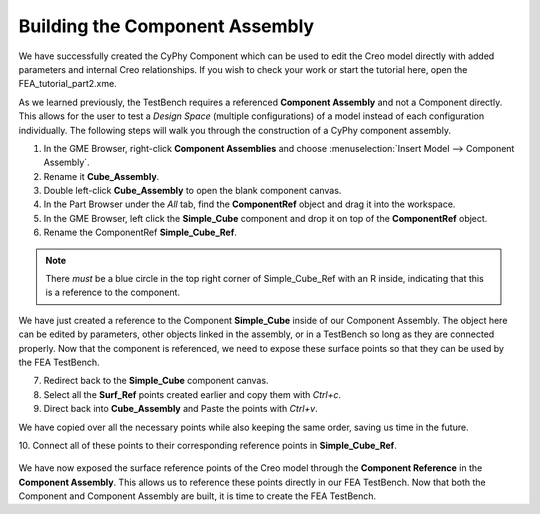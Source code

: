 .. _fea_build_openmeta_component_assembly:

Building the Component Assembly
-------------------------------

We have successfully created the CyPhy Component which can be used to
edit the Creo model directly with added parameters and internal Creo
relationships. If you wish to check your work or start the tutorial here, open
the FEA_tutorial_part2.xme.

As we learned previously, the TestBench requires a referenced
**Component Assembly** and not a Component directly. This allows for the
user to test a *Design Space* (multiple configurations) of a model instead of each configuration
individually. The following steps will walk you through the construction of
a CyPhy component assembly.

1. In the GME Browser, right-click **Component Assemblies** and choose
   :menuselection:`Insert Model --> Component Assembly`.
2. Rename it **Cube_Assembly**.
3. Double left-click **Cube_Assembly** to open the blank component canvas.
4. In the Part Browser under the `All` tab, find the **ComponentRef** object and drag
   it into the workspace.
5. In the GME Browser, left click the **Simple_Cube** component and drop it
   on top of the **ComponentRef** object.
6. Rename the ComponentRef **Simple_Cube_Ref**.

.. figure:: images/IMAGE11.png
   :alt: Solid Modeling Demo

.. note:: There *must* be a blue circle in the top right corner of Simple_Cube_Ref
          with an R inside, indicating that this is a reference to the component.

We have just created a reference to the Component **Simple_Cube** inside of our
Component Assembly. The object here can be edited by parameters, other objects
linked in the assembly, or in a TestBench so long as they are connected properly.
Now that the component is referenced, we need to expose these surface points so
that they can be used by the FEA TestBench.

7. Redirect back to the **Simple_Cube** component canvas.
8. Select all the **Surf_Ref** points created earlier and copy them with `Ctrl+c`.
9. Direct back into **Cube_Assembly** and Paste the points with `Ctrl+v`.

We have copied over all the necessary points while also keeping the same order,
saving us time in the future.

10. Connect all of these points to their corresponding reference points in
**Simple_Cube_Ref**.

.. figure:: images/IMAGE12.png
   :alt: Solid Modeling Demo

We have now exposed the surface reference points of the Creo model through the **Component Reference**
in the **Component Assembly**. This allows us to reference these points directly in our FEA TestBench.
Now that both the Component and Component Assembly are built, it is time to create the FEA TestBench.
